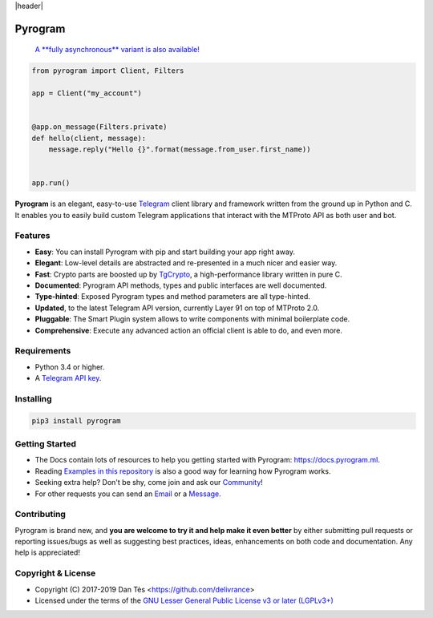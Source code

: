 |header|

Pyrogram
========

    `A **fully asynchronous** variant is also available! <https://github.com/pyrogram/pyrogram/issues/181>`_

.. code-block:: python

    from pyrogram import Client, Filters

    app = Client("my_account")


    @app.on_message(Filters.private)
    def hello(client, message):
        message.reply("Hello {}".format(message.from_user.first_name))


    app.run()

**Pyrogram** is an elegant, easy-to-use Telegram_ client library and framework written from the ground up in Python and C.
It enables you to easily build custom Telegram applications that interact with the MTProto API as both user and bot.

Features
--------

-   **Easy**: You can install Pyrogram with pip and start building your app right away.
-   **Elegant**: Low-level details are abstracted and re-presented in a much nicer and easier way.
-   **Fast**: Crypto parts are boosted up by TgCrypto_, a high-performance library written in pure C.
-   **Documented**: Pyrogram API methods, types and public interfaces are well documented.
-   **Type-hinted**: Exposed Pyrogram types and method parameters are all type-hinted.
-   **Updated**, to the latest Telegram API version, currently Layer 91 on top of MTProto 2.0.
-   **Pluggable**: The Smart Plugin system allows to write components with minimal boilerplate code.
-   **Comprehensive**: Execute any advanced action an official client is able to do, and even more.

Requirements
------------

-   Python 3.4 or higher.
-   A `Telegram API key`_.

Installing
----------

.. code:: shell

    pip3 install pyrogram

Getting Started
---------------

-   The Docs contain lots of resources to help you getting started with Pyrogram: https://docs.pyrogram.ml.
-   Reading `Examples in this repository`_ is also a good way for learning how Pyrogram works.
-   Seeking extra help? Don't be shy, come join and ask our Community_!
-   For other requests you can send an Email_ or a Message_.

Contributing
------------

Pyrogram is brand new, and **you are welcome to try it and help make it even better** by either submitting pull
requests or reporting issues/bugs as well as suggesting best practices, ideas, enhancements on both code
and documentation. Any help is appreciated!

Copyright & License
-------------------

-   Copyright (C) 2017-2019 Dan Tès <https://github.com/delivrance>
-   Licensed under the terms of the `GNU Lesser General Public License v3 or later (LGPLv3+)`_

.. _`Telegram`: https://telegram.org/
.. _`Telegram API key`: https://docs.pyrogram.ml/start/ProjectSetup#api-keys
.. _`Community`: https://t.me/PyrogramChat
.. _`Examples in this repository`: https://github.com/pyrogram/pyrogram/tree/master/examples
.. _`GitHub`: https://github.com/pyrogram/pyrogram/issues
.. _`Email`: admin@pyrogram.ml
.. _`Message`: https://t.me/haskell
.. _TgCrypto: https://github.com/pyrogram/tgcrypto
.. _`GNU Lesser General Public License v3 or later (LGPLv3+)`: COPYING.lesser

.. |header| raw:: html

    <h1 align="center">
        <a href="https://github.com/pyrogram/pyrogram">
            <div><img src="https://raw.githubusercontent.com/pyrogram/logos/master/logos/pyrogram_logo2.png" alt="Pyrogram Logo"></div>
        </a>
    </h1>

    <p align="center">
        <b>Telegram MTProto API Framework for Python</b>

        <br>
        <a href="https://docs.pyrogram.ml">
            Documentation
        </a>
        •
        <a href="https://github.com/pyrogram/pyrogram/releases">
            Changelog
        </a>
        •
        <a href="https://t.me/PyrogramChat">
            Community
        </a>
        <br>
        <a href="compiler/api/source/main_api.tl">
            <img src="https://img.shields.io/badge/schema-layer%2091-eda738.svg?longCache=true&colorA=262b30"
                alt="Schema Layer">
        </a>
        <a href="https://github.com/pyrogram/tgcrypto">
            <img src="https://img.shields.io/badge/tgcrypto-v1.1.1-eda738.svg?longCache=true&colorA=262b30"
                alt="TgCrypto Version">
        </a>
    </p>

.. |logo| image:: https://raw.githubusercontent.com/pyrogram/logos/master/logos/pyrogram_logo2.png
    :target: https://pyrogram.ml
    :alt: Pyrogram

.. |description| replace:: **Telegram MTProto API Framework for Python**

.. |schema| image:: "https://img.shields.io/badge/schema-layer%2091-eda738.svg?longCache=true&colorA=262b30"
    :target: compiler/api/source/main_api.tl
    :alt: Schema Layer

.. |tgcrypto| image:: "https://img.shields.io/badge/tgcrypto-v1.1.1-eda738.svg?longCache=true&colorA=262b30"
    :target: https://github.com/pyrogram/tgcrypto
    :alt: TgCrypto Version
